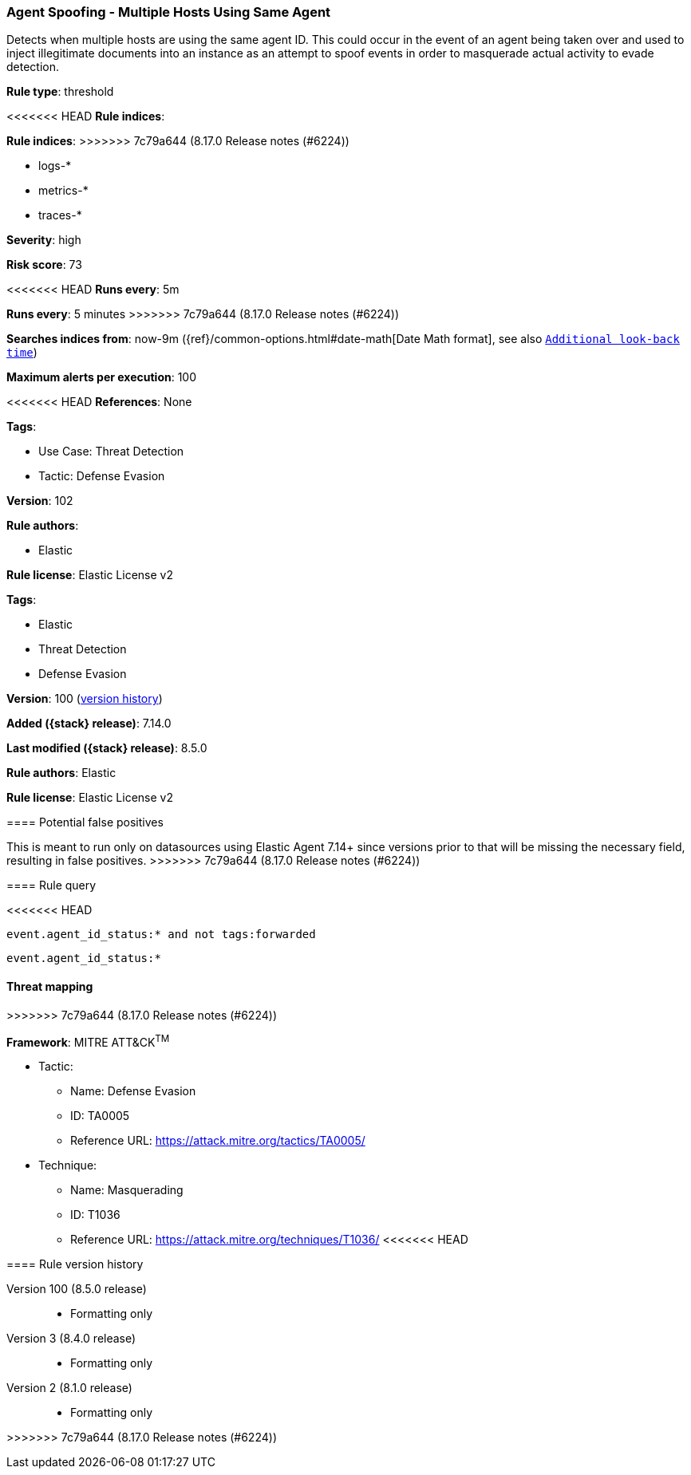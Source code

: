 [[agent-spoofing-multiple-hosts-using-same-agent]]
=== Agent Spoofing - Multiple Hosts Using Same Agent

Detects when multiple hosts are using the same agent ID. This could occur in the event of an agent being taken over and used to inject illegitimate documents into an instance as an attempt to spoof events in order to masquerade actual activity to evade detection.

*Rule type*: threshold

<<<<<<< HEAD
*Rule indices*: 
=======
*Rule indices*:
>>>>>>> 7c79a644 (8.17.0 Release notes  (#6224))

* logs-*
* metrics-*
* traces-*

*Severity*: high

*Risk score*: 73

<<<<<<< HEAD
*Runs every*: 5m
=======
*Runs every*: 5 minutes
>>>>>>> 7c79a644 (8.17.0 Release notes  (#6224))

*Searches indices from*: now-9m ({ref}/common-options.html#date-math[Date Math format], see also <<rule-schedule, `Additional look-back time`>>)

*Maximum alerts per execution*: 100

<<<<<<< HEAD
*References*: None

*Tags*: 

* Use Case: Threat Detection
* Tactic: Defense Evasion

*Version*: 102

*Rule authors*: 

* Elastic

*Rule license*: Elastic License v2

=======
*Tags*:

* Elastic
* Threat Detection
* Defense Evasion

*Version*: 100 (<<agent-spoofing-multiple-hosts-using-same-agent-history, version history>>)

*Added ({stack} release)*: 7.14.0

*Last modified ({stack} release)*: 8.5.0

*Rule authors*: Elastic

*Rule license*: Elastic License v2

==== Potential false positives

This is meant to run only on datasources using Elastic Agent 7.14+ since versions prior to that will be missing the necessary field, resulting in false positives.
>>>>>>> 7c79a644 (8.17.0 Release notes  (#6224))

==== Rule query


<<<<<<< HEAD
[source, js]
----------------------------------
event.agent_id_status:* and not tags:forwarded

----------------------------------
=======
[source,js]
----------------------------------
event.agent_id_status:*
----------------------------------

==== Threat mapping
>>>>>>> 7c79a644 (8.17.0 Release notes  (#6224))

*Framework*: MITRE ATT&CK^TM^

* Tactic:
** Name: Defense Evasion
** ID: TA0005
** Reference URL: https://attack.mitre.org/tactics/TA0005/
* Technique:
** Name: Masquerading
** ID: T1036
** Reference URL: https://attack.mitre.org/techniques/T1036/
<<<<<<< HEAD
=======

[[agent-spoofing-multiple-hosts-using-same-agent-history]]
==== Rule version history

Version 100 (8.5.0 release)::
* Formatting only

Version 3 (8.4.0 release)::
* Formatting only

Version 2 (8.1.0 release)::
* Formatting only

>>>>>>> 7c79a644 (8.17.0 Release notes  (#6224))
